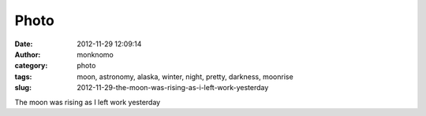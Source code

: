 Photo
#####
:date: 2012-11-29 12:09:14
:author: monknomo
:category: photo
:tags: moon, astronomy, alaska, winter, night, pretty, darkness, moonrise
:slug: 2012-11-29-the-moon-was-rising-as-i-left-work-yesterday

|image0|

The moon was rising as I left work yesterday

.. raw:: html

   </p>

.. |image0| image:: http://24.media.tumblr.com/tumblr_me9pdfV3Tz1r4lov5o1_1280.png
